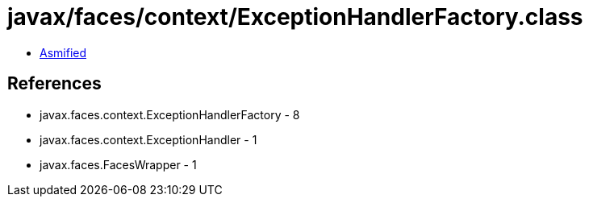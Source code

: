 = javax/faces/context/ExceptionHandlerFactory.class

 - link:ExceptionHandlerFactory-asmified.java[Asmified]

== References

 - javax.faces.context.ExceptionHandlerFactory - 8
 - javax.faces.context.ExceptionHandler - 1
 - javax.faces.FacesWrapper - 1
